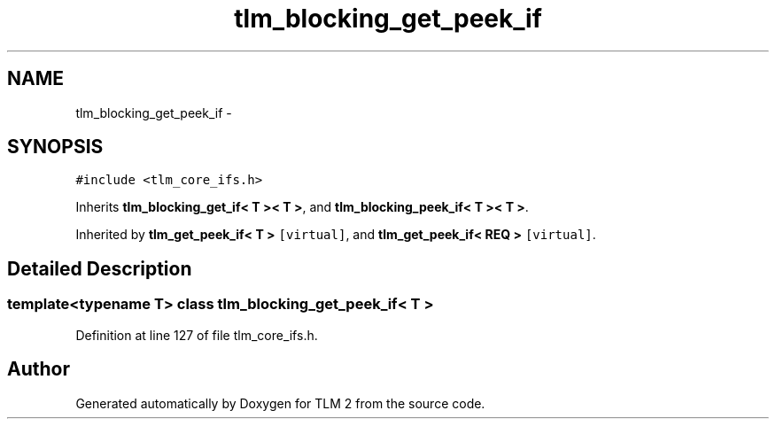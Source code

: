 .TH "tlm_blocking_get_peek_if" 3 "17 Oct 2007" "Version 1" "TLM 2" \" -*- nroff -*-
.ad l
.nh
.SH NAME
tlm_blocking_get_peek_if \- 
.SH SYNOPSIS
.br
.PP
\fC#include <tlm_core_ifs.h>\fP
.PP
Inherits \fBtlm_blocking_get_if< T >< T >\fP, and \fBtlm_blocking_peek_if< T >< T >\fP.
.PP
Inherited by \fBtlm_get_peek_if< T >\fP\fC [virtual]\fP, and \fBtlm_get_peek_if< REQ >\fP\fC [virtual]\fP.
.PP
.SH "Detailed Description"
.PP 

.SS "template<typename T> class tlm_blocking_get_peek_if< T >"

.PP
Definition at line 127 of file tlm_core_ifs.h.

.SH "Author"
.PP 
Generated automatically by Doxygen for TLM 2 from the source code.
